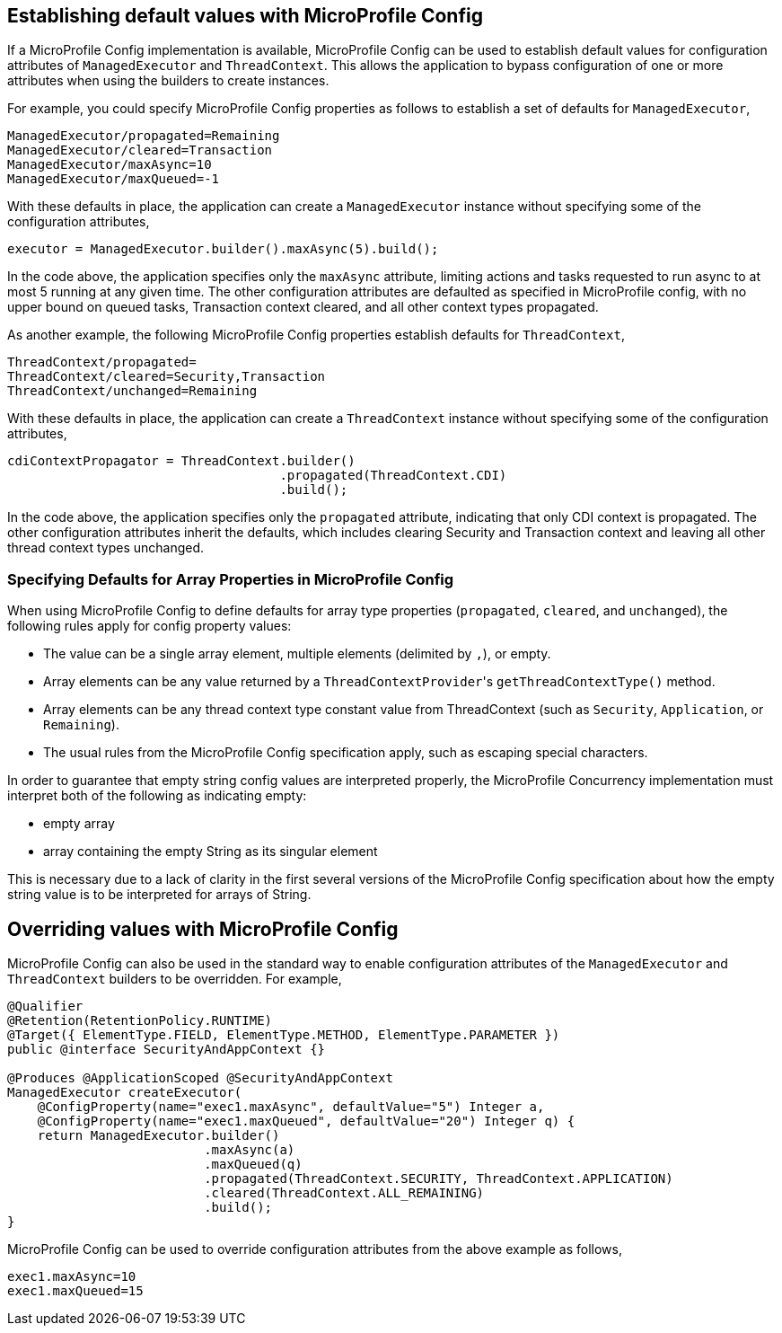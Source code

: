//
// Copyright (c) 2019 Contributors to the Eclipse Foundation
//
// Licensed under the Apache License, Version 2.0 (the "License");
// you may not use this file except in compliance with the License.
// You may obtain a copy of the License at
//
//     http://www.apache.org/licenses/LICENSE-2.0
//
// Unless required by applicable law or agreed to in writing, software
// distributed under the License is distributed on an "AS IS" BASIS,
// WITHOUT WARRANTIES OR CONDITIONS OF ANY KIND, either express or implied.
// See the License for the specific language governing permissions and
// limitations under the License.
//

[[concurrencympconfig]]
== Establishing default values with MicroProfile Config

If a MicroProfile Config implementation is available, MicroProfile Config can be used to establish default values for configuration attributes of `ManagedExecutor` and `ThreadContext`. This allows the application to bypass configuration of one or more attributes when using the builders to create instances.

For example, you could specify MicroProfile Config properties as follows to establish a set of defaults for `ManagedExecutor`,

[source, text]
----
ManagedExecutor/propagated=Remaining
ManagedExecutor/cleared=Transaction
ManagedExecutor/maxAsync=10
ManagedExecutor/maxQueued=-1
----

With these defaults in place, the application can create a `ManagedExecutor` instance without specifying some of the configuration attributes,

[source, java]
----
executor = ManagedExecutor.builder().maxAsync(5).build();
----

In the code above, the application specifies only the `maxAsync` attribute, limiting actions and tasks requested to run async to at most 5 running at any given time. The other configuration attributes are defaulted as specified in MicroProfile config, with no upper bound on queued tasks, Transaction context cleared, and all other context types propagated.

As another example, the following MicroProfile Config properties establish defaults for `ThreadContext`,

[source, text]
----
ThreadContext/propagated=
ThreadContext/cleared=Security,Transaction
ThreadContext/unchanged=Remaining
----

With these defaults in place, the application can create a `ThreadContext` instance without specifying some of the configuration attributes,

[source, java]
----
cdiContextPropagator = ThreadContext.builder()
                                    .propagated(ThreadContext.CDI)
                                    .build();
----

In the code above, the application specifies only the `propagated` attribute, indicating that only CDI context is propagated. The other configuration attributes inherit the defaults, which includes clearing Security and Transaction context and leaving all other thread context types unchanged.

=== Specifying Defaults for Array Properties in MicroProfile Config

When using MicroProfile Config to define defaults for array type properties (`propagated`, `cleared`, and `unchanged`), the following rules apply for config property values:

- The value can be a single array element, multiple elements (delimited by `,`), or empty.
- Array elements can be any value returned by a ``ThreadContextProvider``'s `getThreadContextType()` method.
- Array elements can be any thread context type constant value from ThreadContext (such as `Security`, `Application`, or `Remaining`).
- The usual rules from the MicroProfile Config specification apply, such as escaping special characters.

In order to guarantee that empty string config values are interpreted properly, the MicroProfile Concurrency implementation must interpret both of the following as indicating empty:

* empty array
* array containing the empty String as its singular element

This is necessary due to a lack of clarity in the first several versions of the MicroProfile Config specification about how the empty string value is to be interpreted for arrays of String.

== Overriding values with MicroProfile Config

MicroProfile Config can also be used in the standard way to enable configuration attributes of the `ManagedExecutor` and `ThreadContext` builders to be overridden.  For example,

[source, java]
----
@Qualifier
@Retention(RetentionPolicy.RUNTIME)
@Target({ ElementType.FIELD, ElementType.METHOD, ElementType.PARAMETER })
public @interface SecurityAndAppContext {}

@Produces @ApplicationScoped @SecurityAndAppContext
ManagedExecutor createExecutor(
    @ConfigProperty(name="exec1.maxAsync", defaultValue="5") Integer a,
    @ConfigProperty(name="exec1.maxQueued", defaultValue="20") Integer q) {
    return ManagedExecutor.builder()
                          .maxAsync(a)
                          .maxQueued(q)
                          .propagated(ThreadContext.SECURITY, ThreadContext.APPLICATION)
                          .cleared(ThreadContext.ALL_REMAINING)
                          .build();
}
----

MicroProfile Config can be used to override configuration attributes from the above example as follows,

----
exec1.maxAsync=10
exec1.maxQueued=15
----
